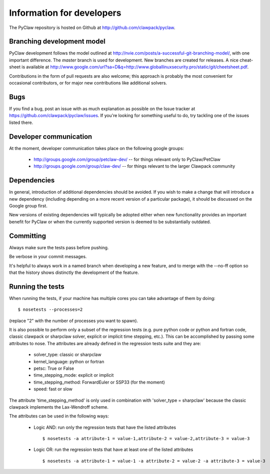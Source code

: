 .. _develop:

============================
Information for developers
============================

The PyClaw repository is hosted on Github at 
http://github.com/clawpack/pyclaw.  


Branching development model
============================
PyClaw development follows the model outlined at 
http://nvie.com/posts/a-successful-git-branching-model/, with
one important difference.  The *master* branch is used for development.
New branches are created for releases.
A nice cheat-sheet is available at
http://www.google.com/url?sa=D&q=http://www.globallinuxsecurity.pro/static/git/cheetsheet.pdf.

Contributions in the form of pull requests are also welcome; this approach
is probably the most convenient for occasional contributors, or for major new
contributions like additional solvers.

Bugs
===============
If you find a bug, post an issue with as much explanation as possible on the
Issue tracker at https://github.com/clawpack/pyclaw/issues.  If you're looking 
for something useful to do, try tackling one of the issues listed there.

Developer communication
============================

At the moment, developer communication takes place on the following
google groups:

  * http://groups.google.com/group/petclaw-dev/ -- for things relevant only to PyClaw/PetClaw

  * http://groups.google.com/group/claw-dev/ -- for things relevant to the larger Clawpack community

Dependencies
============================

In general, introduction of additional dependencies 
should be avoided.  If you wish to make a change that
will introduce a new dependency (including depending on a more
recent version of a particular package), it should be discussed
on the Google group first.

New versions of existing dependencies will typically be adopted 
either when new functionality provides an important benefit for
PyClaw or when the currently supported version is deemed to be
substantially outdated.

Committing
============================
Always make sure the tests pass before pushing.

Be verbose in your commit messages.

It's helpful to always work in a named branch when
developing a new feature, and to merge with the --no-ff
option so that the history shows distinctly the development
of the feature.


Running the tests
============================
When running the tests, if your machine has multiple cores you can take
advantage of them by doing::

    $ nosetests --processes=2

(replace "2" with the number of processes you want to spawn).

It is also possible to perform only a subset of the regression tests
(e.g. pure python code or python and fortran code, classic clawpack or
sharpclaw solver, explicit or implicit time stepping, etc.). This can be
accomplished by passing some attributes to nose. The attributes are already
defined in the regression tests suite and they are:

    * solver_type: classic or sharpclaw
    * kernel_language: python or fortran
    * petsc: True or False
    * time_stepping_mode: explicit or implicit
    * time_stepping_method: ForwardEuler or SSP33 (for the moment)
    * speed: fast or slow

The attribute 'time_stepping_method' is only used in combination with
'solver_type = sharpclaw' because the classic clawpack implements the
Lax-Wendroff scheme.

The attributes can be used in the following ways:

    * Logic AND: run only the regression tests that have the listed attributes ::
    
        $ nosetests -a attribute-1 = value-1,attribute-2 = value-2,attribute-3 = value-3

    * Logic OR: run the regression tests that have at least one of the listed attributes :: 
    
        $ nosetests -a attribute-1 = value-1 -a attribute-2 = value-2 -a attribute-3 = value-3



